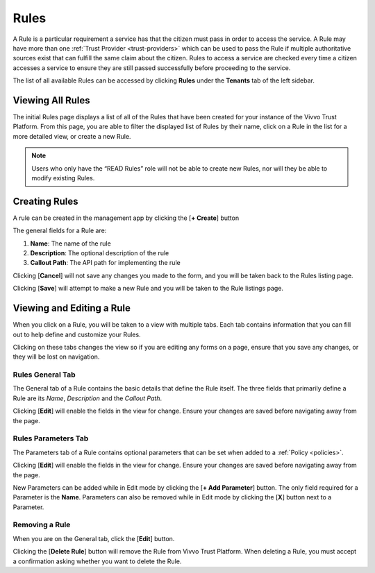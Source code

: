.. _rules:

Rules
######

A Rule is a particular requirement a service has that the citizen must pass in order to access the service. A Rule may have more than one :ref:`Trust Provider <trust-providers>` which can be used to pass the Rule if multiple authoritative sources exist that can fulfill the same claim about the citizen. Rules to access a service are checked every time a citizen accesses a service to ensure they are still passed successfully before proceeding to the service.

The list of all available Rules can be accessed by clicking **Rules** under the **Tenants** tab of the left sidebar.

.. _view-rules:
Viewing All Rules
*****************

The initial Rules page displays a list of all of the Rules that have been created for your instance of the Vivvo Trust Platform.
From this page, you are able to filter the displayed list of Rules by their name, click on a Rule in the list for a more detailed view, or create a new Rule.

.. note::
    Users who only have the “READ Rules” role will not be able to create new Rules, nor will they be able to modify existing Rules.
 
.. image:: ../images/managementapp/view-rules.png
   :width: 500pt
   :alt: View all Rules
   :align: center

.. _create-rules:   
Creating Rules
***************

A rule can be created in the management app by clicking the [**+ Create**] button

.. image:: ../images/managementapp/create-rule.png
   :width: 200pt
   :alt: Create Rule
   :align: center

The general fields for a Rule are:

1.	**Name**: The name of the rule
2.	**Description**: The optional description of the rule
3.	**Callout Path**: The API path for implementing the rule

Clicking [**Cancel**] will not save any changes you made to the form, and you will be taken back to the Rules listing page.

Clicking [**Save**] will attempt to make a new Rule and you will be taken to the Rule listings page.

.. _edit-rule:
Viewing and Editing a Rule
**************************

When you click on a Rule, you will be taken to a view with multiple tabs. Each tab contains information that you can fill out to help define and customize your Rules.

.. image:: ../images/managementapp/edit-rule.png
   :width: 300pt
   :alt: Edit Rule
   :align: center 

Clicking on these tabs changes the view so if you are editing any forms on a page, ensure that you save any changes, or they will be lost on navigation.

.. _rules-general-tab:
Rules General Tab
==================

The General tab of a Rule contains the basic details that define the Rule itself. The three fields that primarily define a Rule are its *Name*, *Description* and the *Callout Path*.
 
.. image:: ../images/managementapp/rules-general-tab.png
  :width: 300pt
  :alt: Rules General tab
  :align: center

Clicking [**Edit**] will enable the fields in the view for change. Ensure your changes are saved before navigating away from the page.

.. _rules-parameters-tab:
Rules Parameters Tab
=====================

The Parameters tab of a Rule contains optional parameters that can be set when added to a :ref:`Policy <policies>`.

.. image:: ../images/managementapp/view-rule-parameters.png
   :width: 300pt
   :alt: View Rule parameters
   :align: center

Clicking [**Edit**] will enable the fields in the view for change. Ensure your changes are saved before navigating away from the page.

.. image:: ../images/managementapp/edit-rule-parameter.png
   :width: 300pt
   :alt: Edit Rule parameter
   :align: center

New Parameters can be added while in Edit mode by clicking the [**+ Add Parameter**] button. The only field required for a Parameter is the **Name**.
Parameters can also be removed while in Edit mode by clicking the [**X**] button next to a Parameter.

.. _remove-rule:
Removing a Rule
================

When you are on the General tab, click the [**Edit**] button.

.. image:: ../images/managementapp/remove-rule.png
   :width: 300pt
   :alt: Remove Rules
   :align: center

Clicking the [**Delete Rule**] button will remove the Rule from Vivvo Trust Platform. When deleting a Rule, you must accept a confirmation asking whether you want to delete the Rule.

